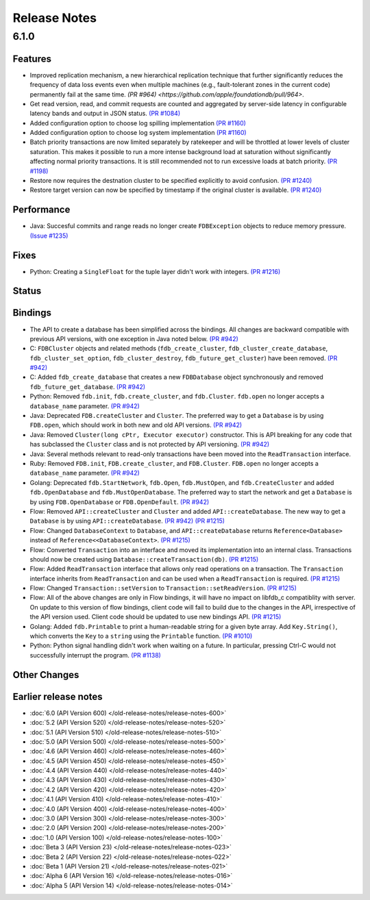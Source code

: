 #############
Release Notes
#############

6.1.0
=====

Features
--------
* Improved replication mechanism, a new hierarchical replication technique that further significantly reduces the frequency of data loss events even when multiple machines (e.g., fault-tolerant zones in the current code) permanently fail at the same time.  `(PR #964) <https://github.com/apple/foundationdb/pull/964>`.


* Get read version, read, and commit requests are counted and aggregated by server-side latency in configurable latency bands and output in JSON status. `(PR #1084) <https://github.com/apple/foundationdb/pull/1084>`_
* Added configuration option to choose log spilling implementation `(PR #1160) <https://github.com/apple/foundationdb/pull/1160>`_
* Added configuration option to choose log system implementation `(PR #1160) <https://github.com/apple/foundationdb/pull/1160>`_
* Batch priority transactions are now limited separately by ratekeeper and will be throttled at lower levels of cluster saturation. This makes it possible to run a more intense background load at saturation without significantly affecting normal priority transactions. It is still recommended not to run excessive loads at batch priority. `(PR #1198) <https://github.com/apple/foundationdb/pull/1198>`_
* Restore now requires the destnation cluster to be specified explicitly to avoid confusion. `(PR #1240) <https://github.com/apple/foundationdb/pull/1240>`_
* Restore target version can now be specified by timestamp if the original cluster is available. `(PR #1240) <https://github.com/apple/foundationdb/pull/1240>`_

Performance
-----------

* Java: Succesful commits and range reads no longer create ``FDBException`` objects to reduce memory pressure. `(Issue #1235) <https://github.com/apple/foundationdb/issues/1235>`_

Fixes
-----

* Python: Creating a ``SingleFloat`` for the tuple layer didn't work with integers. `(PR #1216) <https://github.com/apple/foundationdb/pull/1216>`_

Status
------

Bindings
--------

* The API to create a database has been simplified across the bindings. All changes are backward compatible with previous API versions, with one exception in Java noted below. `(PR #942) <https://github.com/apple/foundationdb/pull/942>`_
* C: ``FDBCluster`` objects and related methods (``fdb_create_cluster``, ``fdb_cluster_create_database``, ``fdb_cluster_set_option``, ``fdb_cluster_destroy``, ``fdb_future_get_cluster``) have been removed. `(PR #942) <https://github.com/apple/foundationdb/pull/942>`_
* C: Added ``fdb_create_database`` that creates a new ``FDBDatabase`` object synchronously and removed ``fdb_future_get_database``. `(PR #942) <https://github.com/apple/foundationdb/pull/942>`_
* Python: Removed ``fdb.init``, ``fdb.create_cluster``, and ``fdb.Cluster``. ``fdb.open`` no longer accepts a ``database_name`` parameter. `(PR #942) <https://github.com/apple/foundationdb/pull/942>`_
* Java: Deprecated ``FDB.createCluster`` and ``Cluster``. The preferred way to get a ``Database`` is by using ``FDB.open``, which should work in both new and old API versions. `(PR #942) <https://github.com/apple/foundationdb/pull/942>`_
* Java: Removed ``Cluster(long cPtr, Executor executor)`` constructor. This is API breaking for any code that has subclassed the ``Cluster`` class and is not protected by API versioning. `(PR #942) <https://github.com/apple/foundationdb/pull/942>`_
* Java: Several methods relevant to read-only transactions have been moved into the ``ReadTransaction`` interface.
* Ruby: Removed ``FDB.init``, ``FDB.create_cluster``, and ``FDB.Cluster``. ``FDB.open`` no longer accepts a ``database_name`` parameter. `(PR #942) <https://github.com/apple/foundationdb/pull/942>`_
* Golang: Deprecated ``fdb.StartNetwork``, ``fdb.Open``, ``fdb.MustOpen``, and ``fdb.CreateCluster`` and added ``fdb.OpenDatabase`` and ``fdb.MustOpenDatabase``. The preferred way to start the network and get a ``Database`` is by using ``FDB.OpenDatabase`` or ``FDB.OpenDefault``. `(PR #942) <https://github.com/apple/foundationdb/pull/942>`_
* Flow: Removed ``API::createCluster`` and ``Cluster`` and added ``API::createDatabase``. The new way to get a ``Database`` is by using ``API::createDatabase``. `(PR #942) <https://github.com/apple/foundationdb/pull/942>`_ `(PR #1215) <https://github.com/apple/foundationdb/pull/1215>`_
* Flow: Changed ``DatabaseContext`` to ``Database``, and ``API::createDatabase`` returns ``Reference<Database>`` instead of ``Reference<<DatabaseContext>``.  `(PR #1215) <https://github.com/apple/foundationdb/pull/1215>`_
* Flow: Converted ``Transaction`` into an interface and moved its implementation into an internal class. Transactions should now be created using ``Database::createTransaction(db)``. `(PR #1215) <https://github.com/apple/foundationdb/pull/1215>`_
* Flow: Added ``ReadTransaction`` interface that allows only read operations on a transaction. The ``Transaction`` interface inherits from ``ReadTransaction`` and can be used when a ``ReadTransaction`` is required. `(PR #1215) <https://github.com/apple/foundationdb/pull/1215>`_
* Flow: Changed ``Transaction::setVersion`` to ``Transaction::setReadVersion``. `(PR #1215) <https://github.com/apple/foundationdb/pull/1215>`_
* Flow: All of the above changes are only in Flow bindings, it will have no impact on libfdb_c compatiblity with server. On update to this version of flow bindings, client code will fail to build due to the changes in the API, irrespective of the API version used. Client code should be updated to use new bindings API. `(PR #1215) <https://github.com/apple/foundationdb/pull/1215>`_
* Golang: Added ``fdb.Printable`` to print a human-readable string for a given byte array. Add ``Key.String()``, which converts the ``Key`` to a ``string`` using the ``Printable`` function. `(PR #1010) <https://github.com/apple/foundationdb/pull/1010>`_
* Python: Python signal handling didn't work when waiting on a future. In particular, pressing Ctrl-C would not successfully interrupt the program. `(PR #1138) <https://github.com/apple/foundationdb/pull/1138>`_

Other Changes
-------------

Earlier release notes
---------------------
* :doc:`6.0 (API Version 600) </old-release-notes/release-notes-600>`
* :doc:`5.2 (API Version 520) </old-release-notes/release-notes-520>`
* :doc:`5.1 (API Version 510) </old-release-notes/release-notes-510>`
* :doc:`5.0 (API Version 500) </old-release-notes/release-notes-500>`
* :doc:`4.6 (API Version 460) </old-release-notes/release-notes-460>`
* :doc:`4.5 (API Version 450) </old-release-notes/release-notes-450>`
* :doc:`4.4 (API Version 440) </old-release-notes/release-notes-440>`
* :doc:`4.3 (API Version 430) </old-release-notes/release-notes-430>`
* :doc:`4.2 (API Version 420) </old-release-notes/release-notes-420>`
* :doc:`4.1 (API Version 410) </old-release-notes/release-notes-410>`
* :doc:`4.0 (API Version 400) </old-release-notes/release-notes-400>`
* :doc:`3.0 (API Version 300) </old-release-notes/release-notes-300>`
* :doc:`2.0 (API Version 200) </old-release-notes/release-notes-200>`
* :doc:`1.0 (API Version 100) </old-release-notes/release-notes-100>`
* :doc:`Beta 3 (API Version 23) </old-release-notes/release-notes-023>`
* :doc:`Beta 2 (API Version 22) </old-release-notes/release-notes-022>`
* :doc:`Beta 1 (API Version 21) </old-release-notes/release-notes-021>`
* :doc:`Alpha 6 (API Version 16) </old-release-notes/release-notes-016>`
* :doc:`Alpha 5 (API Version 14) </old-release-notes/release-notes-014>`
